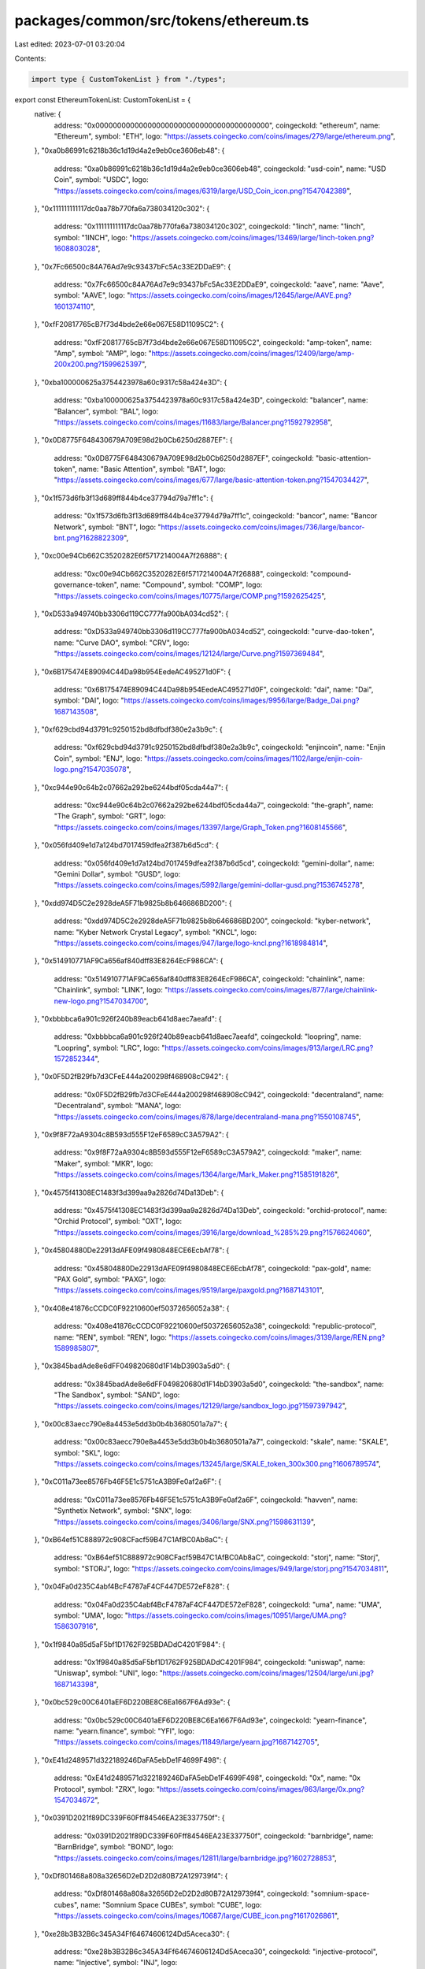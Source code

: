 packages/common/src/tokens/ethereum.ts
======================================

Last edited: 2023-07-01 03:20:04

Contents:

.. code-block:: ts

    import type { CustomTokenList } from "./types";

export const EthereumTokenList: CustomTokenList = {
  native: {
    address: "0x0000000000000000000000000000000000000000",
    coingeckoId: "ethereum",
    name: "Ethereum",
    symbol: "ETH",
    logo: "https://assets.coingecko.com/coins/images/279/large/ethereum.png",
  },
  "0xa0b86991c6218b36c1d19d4a2e9eb0ce3606eb48": {
    address: "0xa0b86991c6218b36c1d19d4a2e9eb0ce3606eb48",
    coingeckoId: "usd-coin",
    name: "USD Coin",
    symbol: "USDC",
    logo: "https://assets.coingecko.com/coins/images/6319/large/USD_Coin_icon.png?1547042389",
  },
  "0x111111111117dc0aa78b770fa6a738034120c302": {
    address: "0x111111111117dc0aa78b770fa6a738034120c302",
    coingeckoId: "1inch",
    name: "1inch",
    symbol: "1INCH",
    logo: "https://assets.coingecko.com/coins/images/13469/large/1inch-token.png?1608803028",
  },
  "0x7Fc66500c84A76Ad7e9c93437bFc5Ac33E2DDaE9": {
    address: "0x7Fc66500c84A76Ad7e9c93437bFc5Ac33E2DDaE9",
    coingeckoId: "aave",
    name: "Aave",
    symbol: "AAVE",
    logo: "https://assets.coingecko.com/coins/images/12645/large/AAVE.png?1601374110",
  },
  "0xfF20817765cB7f73d4bde2e66e067E58D11095C2": {
    address: "0xfF20817765cB7f73d4bde2e66e067E58D11095C2",
    coingeckoId: "amp-token",
    name: "Amp",
    symbol: "AMP",
    logo: "https://assets.coingecko.com/coins/images/12409/large/amp-200x200.png?1599625397",
  },
  "0xba100000625a3754423978a60c9317c58a424e3D": {
    address: "0xba100000625a3754423978a60c9317c58a424e3D",
    coingeckoId: "balancer",
    name: "Balancer",
    symbol: "BAL",
    logo: "https://assets.coingecko.com/coins/images/11683/large/Balancer.png?1592792958",
  },
  "0x0D8775F648430679A709E98d2b0Cb6250d2887EF": {
    address: "0x0D8775F648430679A709E98d2b0Cb6250d2887EF",
    coingeckoId: "basic-attention-token",
    name: "Basic Attention",
    symbol: "BAT",
    logo: "https://assets.coingecko.com/coins/images/677/large/basic-attention-token.png?1547034427",
  },
  "0x1f573d6fb3f13d689ff844b4ce37794d79a7ff1c": {
    address: "0x1f573d6fb3f13d689ff844b4ce37794d79a7ff1c",
    coingeckoId: "bancor",
    name: "Bancor Network",
    symbol: "BNT",
    logo: "https://assets.coingecko.com/coins/images/736/large/bancor-bnt.png?1628822309",
  },
  "0xc00e94Cb662C3520282E6f5717214004A7f26888": {
    address: "0xc00e94Cb662C3520282E6f5717214004A7f26888",
    coingeckoId: "compound-governance-token",
    name: "Compound",
    symbol: "COMP",
    logo: "https://assets.coingecko.com/coins/images/10775/large/COMP.png?1592625425",
  },
  "0xD533a949740bb3306d119CC777fa900bA034cd52": {
    address: "0xD533a949740bb3306d119CC777fa900bA034cd52",
    coingeckoId: "curve-dao-token",
    name: "Curve DAO",
    symbol: "CRV",
    logo: "https://assets.coingecko.com/coins/images/12124/large/Curve.png?1597369484",
  },
  "0x6B175474E89094C44Da98b954EedeAC495271d0F": {
    address: "0x6B175474E89094C44Da98b954EedeAC495271d0F",
    coingeckoId: "dai",
    name: "Dai",
    symbol: "DAI",
    logo: "https://assets.coingecko.com/coins/images/9956/large/Badge_Dai.png?1687143508",
  },
  "0xf629cbd94d3791c9250152bd8dfbdf380e2a3b9c": {
    address: "0xf629cbd94d3791c9250152bd8dfbdf380e2a3b9c",
    coingeckoId: "enjincoin",
    name: "Enjin Coin",
    symbol: "ENJ",
    logo: "https://assets.coingecko.com/coins/images/1102/large/enjin-coin-logo.png?1547035078",
  },
  "0xc944e90c64b2c07662a292be6244bdf05cda44a7": {
    address: "0xc944e90c64b2c07662a292be6244bdf05cda44a7",
    coingeckoId: "the-graph",
    name: "The Graph",
    symbol: "GRT",
    logo: "https://assets.coingecko.com/coins/images/13397/large/Graph_Token.png?1608145566",
  },
  "0x056fd409e1d7a124bd7017459dfea2f387b6d5cd": {
    address: "0x056fd409e1d7a124bd7017459dfea2f387b6d5cd",
    coingeckoId: "gemini-dollar",
    name: "Gemini Dollar",
    symbol: "GUSD",
    logo: "https://assets.coingecko.com/coins/images/5992/large/gemini-dollar-gusd.png?1536745278",
  },
  "0xdd974D5C2e2928deA5F71b9825b8b646686BD200": {
    address: "0xdd974D5C2e2928deA5F71b9825b8b646686BD200",
    coingeckoId: "kyber-network",
    name: "Kyber Network Crystal Legacy",
    symbol: "KNCL",
    logo: "https://assets.coingecko.com/coins/images/947/large/logo-kncl.png?1618984814",
  },
  "0x514910771AF9Ca656af840dff83E8264EcF986CA": {
    address: "0x514910771AF9Ca656af840dff83E8264EcF986CA",
    coingeckoId: "chainlink",
    name: "Chainlink",
    symbol: "LINK",
    logo: "https://assets.coingecko.com/coins/images/877/large/chainlink-new-logo.png?1547034700",
  },
  "0xbbbbca6a901c926f240b89eacb641d8aec7aeafd": {
    address: "0xbbbbca6a901c926f240b89eacb641d8aec7aeafd",
    coingeckoId: "loopring",
    name: "Loopring",
    symbol: "LRC",
    logo: "https://assets.coingecko.com/coins/images/913/large/LRC.png?1572852344",
  },
  "0x0F5D2fB29fb7d3CFeE444a200298f468908cC942": {
    address: "0x0F5D2fB29fb7d3CFeE444a200298f468908cC942",
    coingeckoId: "decentraland",
    name: "Decentraland",
    symbol: "MANA",
    logo: "https://assets.coingecko.com/coins/images/878/large/decentraland-mana.png?1550108745",
  },
  "0x9f8F72aA9304c8B593d555F12eF6589cC3A579A2": {
    address: "0x9f8F72aA9304c8B593d555F12eF6589cC3A579A2",
    coingeckoId: "maker",
    name: "Maker",
    symbol: "MKR",
    logo: "https://assets.coingecko.com/coins/images/1364/large/Mark_Maker.png?1585191826",
  },
  "0x4575f41308EC1483f3d399aa9a2826d74Da13Deb": {
    address: "0x4575f41308EC1483f3d399aa9a2826d74Da13Deb",
    coingeckoId: "orchid-protocol",
    name: "Orchid Protocol",
    symbol: "OXT",
    logo: "https://assets.coingecko.com/coins/images/3916/large/download_%285%29.png?1576624060",
  },
  "0x45804880De22913dAFE09f4980848ECE6EcbAf78": {
    address: "0x45804880De22913dAFE09f4980848ECE6EcbAf78",
    coingeckoId: "pax-gold",
    name: "PAX Gold",
    symbol: "PAXG",
    logo: "https://assets.coingecko.com/coins/images/9519/large/paxgold.png?1687143101",
  },
  "0x408e41876cCCDC0F92210600ef50372656052a38": {
    address: "0x408e41876cCCDC0F92210600ef50372656052a38",
    coingeckoId: "republic-protocol",
    name: "REN",
    symbol: "REN",
    logo: "https://assets.coingecko.com/coins/images/3139/large/REN.png?1589985807",
  },
  "0x3845badAde8e6dFF049820680d1F14bD3903a5d0": {
    address: "0x3845badAde8e6dFF049820680d1F14bD3903a5d0",
    coingeckoId: "the-sandbox",
    name: "The Sandbox",
    symbol: "SAND",
    logo: "https://assets.coingecko.com/coins/images/12129/large/sandbox_logo.jpg?1597397942",
  },
  "0x00c83aecc790e8a4453e5dd3b0b4b3680501a7a7": {
    address: "0x00c83aecc790e8a4453e5dd3b0b4b3680501a7a7",
    coingeckoId: "skale",
    name: "SKALE",
    symbol: "SKL",
    logo: "https://assets.coingecko.com/coins/images/13245/large/SKALE_token_300x300.png?1606789574",
  },
  "0xC011a73ee8576Fb46F5E1c5751cA3B9Fe0af2a6F": {
    address: "0xC011a73ee8576Fb46F5E1c5751cA3B9Fe0af2a6F",
    coingeckoId: "havven",
    name: "Synthetix Network",
    symbol: "SNX",
    logo: "https://assets.coingecko.com/coins/images/3406/large/SNX.png?1598631139",
  },
  "0xB64ef51C888972c908CFacf59B47C1AfBC0Ab8aC": {
    address: "0xB64ef51C888972c908CFacf59B47C1AfBC0Ab8aC",
    coingeckoId: "storj",
    name: "Storj",
    symbol: "STORJ",
    logo: "https://assets.coingecko.com/coins/images/949/large/storj.png?1547034811",
  },
  "0x04Fa0d235C4abf4BcF4787aF4CF447DE572eF828": {
    address: "0x04Fa0d235C4abf4BcF4787aF4CF447DE572eF828",
    coingeckoId: "uma",
    name: "UMA",
    symbol: "UMA",
    logo: "https://assets.coingecko.com/coins/images/10951/large/UMA.png?1586307916",
  },
  "0x1f9840a85d5aF5bf1D1762F925BDADdC4201F984": {
    address: "0x1f9840a85d5aF5bf1D1762F925BDADdC4201F984",
    coingeckoId: "uniswap",
    name: "Uniswap",
    symbol: "UNI",
    logo: "https://assets.coingecko.com/coins/images/12504/large/uni.jpg?1687143398",
  },
  "0x0bc529c00C6401aEF6D220BE8C6Ea1667F6Ad93e": {
    address: "0x0bc529c00C6401aEF6D220BE8C6Ea1667F6Ad93e",
    coingeckoId: "yearn-finance",
    name: "yearn.finance",
    symbol: "YFI",
    logo: "https://assets.coingecko.com/coins/images/11849/large/yearn.jpg?1687142705",
  },
  "0xE41d2489571d322189246DaFA5ebDe1F4699F498": {
    address: "0xE41d2489571d322189246DaFA5ebDe1F4699F498",
    coingeckoId: "0x",
    name: "0x Protocol",
    symbol: "ZRX",
    logo: "https://assets.coingecko.com/coins/images/863/large/0x.png?1547034672",
  },
  "0x0391D2021f89DC339F60Fff84546EA23E337750f": {
    address: "0x0391D2021f89DC339F60Fff84546EA23E337750f",
    coingeckoId: "barnbridge",
    name: "BarnBridge",
    symbol: "BOND",
    logo: "https://assets.coingecko.com/coins/images/12811/large/barnbridge.jpg?1602728853",
  },
  "0xDf801468a808a32656D2eD2D2d80B72A129739f4": {
    address: "0xDf801468a808a32656D2eD2D2d80B72A129739f4",
    coingeckoId: "somnium-space-cubes",
    name: "Somnium Space CUBEs",
    symbol: "CUBE",
    logo: "https://assets.coingecko.com/coins/images/10687/large/CUBE_icon.png?1617026861",
  },
  "0xe28b3B32B6c345A34Ff64674606124Dd5Aceca30": {
    address: "0xe28b3B32B6c345A34Ff64674606124Dd5Aceca30",
    coingeckoId: "injective-protocol",
    name: "Injective",
    symbol: "INJ",
    logo: "https://assets.coingecko.com/coins/images/12882/large/Secondary_Symbol.png?1628233237",
  },
  "0x58b6A8A3302369DAEc383334672404Ee733aB239": {
    address: "0x58b6A8A3302369DAEc383334672404Ee733aB239",
    coingeckoId: "livepeer",
    name: "Livepeer",
    symbol: "LPT",
    logo: "https://assets.coingecko.com/coins/images/7137/large/logo-circle-green.png?1619593365",
  },
  "0x7D1AfA7B718fb893dB30A3aBc0Cfc608AaCfeBB0": {
    address: "0x7D1AfA7B718fb893dB30A3aBc0Cfc608AaCfeBB0",
    coingeckoId: "matic-network",
    name: "Polygon",
    symbol: "MATIC",
    logo: "https://assets.coingecko.com/coins/images/4713/large/matic-token-icon.png?1624446912",
  },
  "0x6B3595068778DD592e39A122f4f5a5cF09C90fE2": {
    address: "0x6B3595068778DD592e39A122f4f5a5cF09C90fE2",
    coingeckoId: "sushi",
    name: "Sushi",
    symbol: "SUSHI",
    logo: "https://assets.coingecko.com/coins/images/12271/large/512x512_Logo_no_chop.png?1606986688",
  },
  "0x8290333ceF9e6D528dD5618Fb97a76f268f3EDD4": {
    address: "0x8290333ceF9e6D528dD5618Fb97a76f268f3EDD4",
    coingeckoId: "ankr",
    name: "Ankr Network",
    symbol: "ANKR",
    logo: "https://assets.coingecko.com/coins/images/4324/large/U85xTl2.png?1608111978",
  },
  "0x4E15361FD6b4BB609Fa63C81A2be19d873717870": {
    address: "0x4E15361FD6b4BB609Fa63C81A2be19d873717870",
    coingeckoId: "wrapped-fantom",
    name: "Wrapped Fantom",
    symbol: "WFTM",
    logo: "https://assets.coingecko.com/coins/images/16036/large/Fantom.png?1622679930",
  },
  "0xdBdb4d16EdA451D0503b854CF79D55697F90c8DF": {
    address: "0xdBdb4d16EdA451D0503b854CF79D55697F90c8DF",
    coingeckoId: "alchemix",
    name: "Alchemix",
    symbol: "ALCX",
    logo: "https://assets.coingecko.com/coins/images/14113/large/Alchemix.png?1614409874",
  },
  "0x321C2fE4446C7c963dc41Dd58879AF648838f98D": {
    address: "0x321C2fE4446C7c963dc41Dd58879AF648838f98D",
    coingeckoId: "cryptex-finance",
    name: "Cryptex Finance",
    symbol: "CTX",
    logo: "https://assets.coingecko.com/coins/images/14932/large/glossy_icon_-_C200px.png?1619073171",
  },
  "0x0b38210ea11411557c13457D4dA7dC6ea731B88a": {
    address: "0x0b38210ea11411557c13457D4dA7dC6ea731B88a",
    coingeckoId: "api3",
    name: "API3",
    symbol: "API3",
    logo: "https://assets.coingecko.com/coins/images/13256/large/api3.jpg?1606751424",
  },
  "0xCC8Fa225D80b9c7D42F96e9570156c65D6cAAa25": {
    address: "0xCC8Fa225D80b9c7D42F96e9570156c65D6cAAa25",
    coingeckoId: "smooth-love-potion",
    name: "Smooth Love Potion",
    symbol: "SLP",
    logo: "https://assets.coingecko.com/coins/images/10366/large/SLP.png?1578640057",
  },
  "0xBB0E17EF65F82Ab018d8EDd776e8DD940327B28b": {
    address: "0xBB0E17EF65F82Ab018d8EDd776e8DD940327B28b",
    coingeckoId: "axie-infinity",
    name: "Axie Infinity",
    symbol: "AXS",
    logo: "https://assets.coingecko.com/coins/images/13029/large/axie_infinity_logo.png?1604471082",
  },
  "0xfC98e825A2264D890F9a1e68ed50E1526abCcacD": {
    address: "0xfC98e825A2264D890F9a1e68ed50E1526abCcacD",
    coingeckoId: "moss-carbon-credit",
    name: "Moss Carbon Credit",
    symbol: "MCO2",
    logo: "https://assets.coingecko.com/coins/images/14414/large/ENtxnThA_400x400.jpg?1615948522",
  },
  "0xc221b7E65FfC80DE234bbB6667aBDd46593D34F0": {
    address: "0xc221b7E65FfC80DE234bbB6667aBDd46593D34F0",
    coingeckoId: "wrapped-centrifuge",
    name: "Wrapped Centrifuge",
    symbol: "WCFG",
    logo: "https://assets.coingecko.com/coins/images/17106/large/WCFG.jpg?1626266462",
  },
  "0x18aAA7115705e8be94bfFEBDE57Af9BFc265B998": {
    address: "0x18aAA7115705e8be94bfFEBDE57Af9BFc265B998",
    coingeckoId: "audius",
    name: "Audius",
    symbol: "AUDIO",
    logo: "https://assets.coingecko.com/coins/images/12913/large/AudiusCoinLogo_2x.png?1603425727",
  },
  "0x4a220E6096B25EADb88358cb44068A3248254675": {
    address: "0x4a220E6096B25EADb88358cb44068A3248254675",
    coingeckoId: "quant-network",
    name: "Quant",
    symbol: "QNT",
    logo: "https://assets.coingecko.com/coins/images/3370/large/5ZOu7brX_400x400.jpg?1612437252",
  },
  "0x69af81e73A73B40adF4f3d4223Cd9b1ECE623074": {
    address: "0x69af81e73A73B40adF4f3d4223Cd9b1ECE623074",
    coingeckoId: "mask-network",
    name: "Mask Network",
    symbol: "MASK",
    logo: "https://assets.coingecko.com/coins/images/14051/large/Mask_Network.jpg?1614050316",
  },
  "0x31c8EAcBFFdD875c74b94b077895Bd78CF1E64A3": {
    address: "0x31c8EAcBFFdD875c74b94b077895Bd78CF1E64A3",
    coingeckoId: "radicle",
    name: "Radicle",
    symbol: "RAD",
    logo: "https://assets.coingecko.com/coins/images/14013/large/radicle.png?1614402918",
  },
  "0xaea46A60368A7bD060eec7DF8CBa43b7EF41Ad85": {
    address: "0xaea46A60368A7bD060eec7DF8CBa43b7EF41Ad85",
    coingeckoId: "fetch-ai",
    name: "Fetch.ai",
    symbol: "FET",
    logo: "https://assets.coingecko.com/coins/images/5681/large/Fetch.jpg?1572098136",
  },
  "0x95aD61b0a150d79219dCF64E1E6Cc01f0B64C4cE": {
    address: "0x95aD61b0a150d79219dCF64E1E6Cc01f0B64C4cE",
    coingeckoId: "shiba-inu",
    name: "Shiba Inu",
    symbol: "SHIB",
    logo: "https://assets.coingecko.com/coins/images/11939/large/shiba.png?1622619446",
  },
  "0x1776e1F26f98b1A5dF9cD347953a26dd3Cb46671": {
    address: "0x1776e1F26f98b1A5dF9cD347953a26dd3Cb46671",
    coingeckoId: "numeraire",
    name: "Numeraire",
    symbol: "NMR",
    logo: "https://assets.coingecko.com/coins/images/752/large/numeraire.png?1592538976",
  },
  "0x090185f2135308BaD17527004364eBcC2D37e5F6": {
    address: "0x090185f2135308BaD17527004364eBcC2D37e5F6",
    coingeckoId: "spell-token",
    name: "Spell",
    symbol: "SPELL",
    logo: "https://assets.coingecko.com/coins/images/15861/large/abracadabra-3.png?1622544862",
  },
  "0x99D8a9C45b2ecA8864373A26D1459e3Dff1e17F3": {
    address: "0x99D8a9C45b2ecA8864373A26D1459e3Dff1e17F3",
    coingeckoId: "magic-internet-money",
    name: "Magic Internet Money",
    symbol: "MIM",
    logo: "https://assets.coingecko.com/coins/images/16786/large/mimlogopng.png?1624979612",
  },
  "0x6De037ef9aD2725EB40118Bb1702EBb27e4Aeb24": {
    address: "0x6De037ef9aD2725EB40118Bb1702EBb27e4Aeb24",
    coingeckoId: "render-token",
    name: "Render",
    symbol: "RNDR",
    logo: "https://assets.coingecko.com/coins/images/11636/large/rndr.png?1638840934",
  },
  "0x949D48EcA67b17269629c7194F4b727d4Ef9E5d6": {
    address: "0x949D48EcA67b17269629c7194F4b727d4Ef9E5d6",
    coingeckoId: "merit-circle",
    name: "Merit Circle",
    symbol: "MC",
    logo: "https://assets.coingecko.com/coins/images/19304/large/Db4XqML.png?1634972154",
  },
  "0xC18360217D8F7Ab5e7c516566761Ea12Ce7F9D72": {
    address: "0xC18360217D8F7Ab5e7c516566761Ea12Ce7F9D72",
    coingeckoId: "ethereum-name-service",
    name: "Ethereum Name Service",
    symbol: "ENS",
    logo: "https://assets.coingecko.com/coins/images/19785/large/acatxTm8_400x400.jpg?1635850140",
  },
  "0x1cEB5cB57C4D4E2b2433641b95Dd330A33185A44": {
    address: "0x1cEB5cB57C4D4E2b2433641b95Dd330A33185A44",
    coingeckoId: "keep3rv1",
    name: "Keep3rV1",
    symbol: "KP3R",
    logo: "https://assets.coingecko.com/coins/images/12966/large/kp3r_logo.jpg?1607057458",
  },
  "0x761D38e5ddf6ccf6Cf7c55759d5210750B5D60F3": {
    address: "0x761D38e5ddf6ccf6Cf7c55759d5210750B5D60F3",
    coingeckoId: "dogelon-mars",
    name: "Dogelon Mars",
    symbol: "ELON",
    logo: "https://assets.coingecko.com/coins/images/14962/large/6GxcPRo3_400x400.jpg?1619157413",
  },
  "0x41e5560054824eA6B0732E656E3Ad64E20e94E45": {
    address: "0x41e5560054824eA6B0732E656E3Ad64E20e94E45",
    coingeckoId: "civic",
    name: "Civic",
    symbol: "CVC",
    logo: "https://assets.coingecko.com/coins/images/788/large/civic-orange.png?1657246016",
  },
  "0x2e9d63788249371f1DFC918a52f8d799F4a38C94": {
    address: "0x2e9d63788249371f1DFC918a52f8d799F4a38C94",
    coingeckoId: "tokemak",
    name: "Tokemak",
    symbol: "TOKE",
    logo: "https://assets.coingecko.com/coins/images/17495/large/tokemak-avatar-200px-black.png?1628131614",
  },
  "0x5A98FcBEA516Cf06857215779Fd812CA3beF1B32": {
    address: "0x5A98FcBEA516Cf06857215779Fd812CA3beF1B32",
    coingeckoId: "lido-dao",
    name: "Lido DAO",
    symbol: "LDO",
    logo: "https://assets.coingecko.com/coins/images/13573/large/Lido_DAO.png?1609873644",
  },
  "0xf1f955016EcbCd7321c7266BccFB96c68ea5E49b": {
    address: "0xf1f955016EcbCd7321c7266BccFB96c68ea5E49b",
    coingeckoId: "rally-2",
    name: "Rally",
    symbol: "RLY",
    logo: "https://assets.coingecko.com/coins/images/12843/large/image.png?1611212077",
  },
  "0x4d224452801ACEd8B2F0aebE155379bb5D594381": {
    address: "0x4d224452801ACEd8B2F0aebE155379bb5D594381",
    coingeckoId: "apecoin",
    name: "ApeCoin",
    symbol: "APE",
    logo: "https://assets.coingecko.com/coins/images/24383/large/apecoin.jpg?1647476455",
  },
  "0x6DEA81C8171D0bA574754EF6F8b412F2Ed88c54D": {
    address: "0x6DEA81C8171D0bA574754EF6F8b412F2Ed88c54D",
    coingeckoId: "liquity",
    name: "Liquity",
    symbol: "LQTY",
    logo: "https://assets.coingecko.com/coins/images/14665/large/200-lqty-icon.png?1617631180",
  },
  "0x5f98805A4E8be255a32880FDeC7F6728C6568bA0": {
    address: "0x5f98805A4E8be255a32880FDeC7F6728C6568bA0",
    coingeckoId: "liquity-usd",
    name: "Liquity USD",
    symbol: "LUSD",
    logo: "https://assets.coingecko.com/coins/images/14666/large/Group_3.png?1617631327",
  },
  "0x33349B282065b0284d756F0577FB39c158F935e6": {
    address: "0x33349B282065b0284d756F0577FB39c158F935e6",
    coingeckoId: "maple",
    name: "Maple",
    symbol: "MPL",
    logo: "https://assets.coingecko.com/coins/images/14097/large/Maple_Logo_Mark_Maple_Orange.png?1653381382",
  },
  "0x6123B0049F904d730dB3C36a31167D9d4121fA6B": {
    address: "0x6123B0049F904d730dB3C36a31167D9d4121fA6B",
    coingeckoId: "ribbon-finance",
    name: "Ribbon Finance",
    symbol: "RBN",
    logo: "https://assets.coingecko.com/coins/images/15823/large/RBN_64x64.png?1633529723",
  },
  "0x1494CA1F11D487c2bBe4543E90080AeBa4BA3C2b": {
    address: "0x1494CA1F11D487c2bBe4543E90080AeBa4BA3C2b",
    coingeckoId: "defipulse-index",
    name: "DeFi Pulse Index",
    symbol: "DPI",
    logo: "https://assets.coingecko.com/coins/images/12465/large/defi_pulse_index_set.png?1600051053",
  },
  "0x0954906da0Bf32d5479e25f46056d22f08464cab": {
    address: "0x0954906da0Bf32d5479e25f46056d22f08464cab",
    coingeckoId: "index-cooperative",
    name: "Index Cooperative",
    symbol: "INDEX",
    logo: "https://assets.coingecko.com/coins/images/12729/large/index.png?1634894321",
  },
  "0x3506424F91fD33084466F402d5D97f05F8e3b4AF": {
    address: "0x3506424F91fD33084466F402d5D97f05F8e3b4AF",
    coingeckoId: "chiliz",
    name: "Chiliz",
    symbol: "CHZ",
    logo: "https://assets.coingecko.com/coins/images/8834/large/CHZ_Token_updated.png?1675848257",
  },
  "0x9E32b13ce7f2E80A01932B42553652E053D6ed8e": {
    address: "0x9E32b13ce7f2E80A01932B42553652E053D6ed8e",
    coingeckoId: "metis-token",
    name: "Metis",
    symbol: "METIS",
    logo: "https://assets.coingecko.com/coins/images/15595/large/metis.jpeg?1660285312",
  },
  "0x4123a133ae3c521FD134D7b13A2dEC35b56c2463": {
    address: "0x4123a133ae3c521FD134D7b13A2dEC35b56c2463",
    coingeckoId: "qredo",
    name: "Qredo",
    symbol: "QRDO",
    logo: "https://assets.coingecko.com/coins/images/17541/large/qrdo.png?1630637735",
  },
  "0x557B933a7C2c45672B610F8954A3deB39a51A8Ca": {
    address: "0x557B933a7C2c45672B610F8954A3deB39a51A8Ca",
    coingeckoId: "revv",
    name: "REVV",
    symbol: "REVV",
    logo: "https://assets.coingecko.com/coins/images/12373/large/REVV_TOKEN_Refined_2021_%281%29.png?1627652390",
  },
  "0x23894DC9da6c94ECb439911cAF7d337746575A72": {
    address: "0x23894DC9da6c94ECb439911cAF7d337746575A72",
    coingeckoId: "geojam",
    name: "Geojam",
    symbol: "JAM",
    logo: "https://assets.coingecko.com/coins/images/24648/large/200px_Transparent_Bubble_Token_Icon.png?1668597490",
  },
  "0xdab396cCF3d84Cf2D07C4454e10C8A6F5b008D2b": {
    address: "0xdab396cCF3d84Cf2D07C4454e10C8A6F5b008D2b",
    coingeckoId: "goldfinch",
    name: "Goldfinch",
    symbol: "GFI",
    logo: "https://assets.coingecko.com/coins/images/19081/large/GOLDFINCH.png?1634369662",
  },
  "0x4C19596f5aAfF459fA38B0f7eD92F11AE6543784": {
    address: "0x4C19596f5aAfF459fA38B0f7eD92F11AE6543784",
    coingeckoId: "truefi",
    name: "TrueFi",
    symbol: "TRU",
    logo: "https://assets.coingecko.com/coins/images/13180/large/truefi_glyph_color.png?1617610941",
  },
  "0x6B0b3a982b4634aC68dD83a4DBF02311cE324181": {
    address: "0x6B0b3a982b4634aC68dD83a4DBF02311cE324181",
    coingeckoId: "alethea-artificial-liquid-intelligence-token",
    name: "Artificial Liquid Intelligence",
    symbol: "ALI",
    logo: "https://assets.coingecko.com/coins/images/22062/large/alethea-logo-transparent-colored.png?1642748848",
  },
  "0xBBc2AE13b23d715c30720F079fcd9B4a74093505": {
    address: "0xBBc2AE13b23d715c30720F079fcd9B4a74093505",
    coingeckoId: "ethernity-chain",
    name: "Ethernity Chain",
    symbol: "ERN",
    logo: "https://assets.coingecko.com/coins/images/14238/large/LOGO_HIGH_QUALITY.png?1647831402",
  },
  "0xd9Fcd98c322942075A5C3860693e9f4f03AAE07b": {
    address: "0xd9Fcd98c322942075A5C3860693e9f4f03AAE07b",
    coingeckoId: "euler",
    name: "Euler",
    symbol: "EUL",
    logo: "https://assets.coingecko.com/coins/images/26149/large/YCvKDfl8_400x400.jpeg?1656041509",
  },
  "0x5fAa989Af96Af85384b8a938c2EdE4A7378D9875": {
    address: "0x5fAa989Af96Af85384b8a938c2EdE4A7378D9875",
    coingeckoId: "project-galaxy",
    name: "Galxe",
    symbol: "GAL",
    logo: "https://assets.coingecko.com/coins/images/24530/large/galaxy.jpg?1662517258",
  },
  "0xF17e65822b568B3903685a7c9F496CF7656Cc6C2": {
    address: "0xF17e65822b568B3903685a7c9F496CF7656Cc6C2",
    coingeckoId: "biconomy",
    name: "Biconomy",
    symbol: "BICO",
    logo: "https://assets.coingecko.com/coins/images/21061/large/biconomy_logo.jpg?1638269749",
  },
  "0xF57e7e7C23978C3cAEC3C3548E3D615c346e79fF": {
    address: "0xF57e7e7C23978C3cAEC3C3548E3D615c346e79fF",
    coingeckoId: "immutable-x",
    name: "ImmutableX",
    symbol: "IMX",
    logo: "https://assets.coingecko.com/coins/images/17233/large/immutableX-symbol-BLK-RGB.png?1665110648",
  },
  "0x6fB3e0A217407EFFf7Ca062D46c26E5d60a14d69": {
    address: "0x6fB3e0A217407EFFf7Ca062D46c26E5d60a14d69",
    coingeckoId: "iotex",
    name: "IoTeX",
    symbol: "IOTX",
    logo: "https://assets.coingecko.com/coins/images/3334/large/iotex-logo.png?1547037941",
  },
  "0x3a4f40631a4f906c2BaD353Ed06De7A5D3fCb430": {
    address: "0x3a4f40631a4f906c2BaD353Ed06De7A5D3fCb430",
    coingeckoId: "playdapp",
    name: "PlayDapp",
    symbol: "PLA",
    logo: "https://assets.coingecko.com/coins/images/14316/large/54023228.png?1615366911",
  },
};


